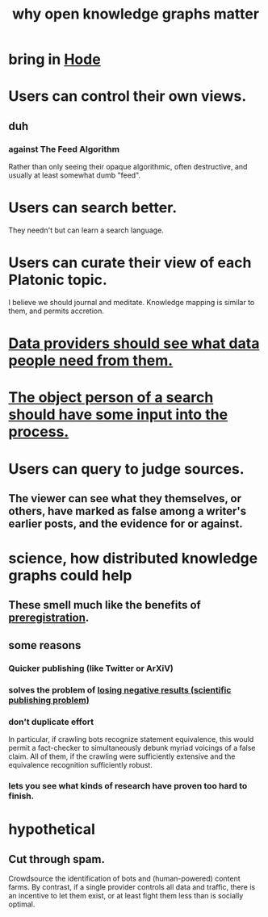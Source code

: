 :PROPERTIES:
:ID:       667bf4ea-d99d-41bb-98a9-368a86877e3e
:END:
#+title: why open knowledge graphs matter
* bring in [[id:d5a5a3ff-977a-405b-8660-264fb4e974a3][Hode]]
* Users can control their own views.
** duh
*** against The Feed Algorithm
    Rather than only seeing their opaque algorithmic,
    often destructive, and usually at least somewhat dumb "feed".
* Users can search better.
  They needn't but can learn a search language.
* Users can curate their view of each Platonic topic.
  I believe we should journal and meditate.
  Knowledge mapping is similar to them, and permits accretion.
* [[id:e0126566-b5b3-4408-aec9-448cbe3bc59d][Data providers should see what data people need from them.]]
* [[id:7b5ddfdb-e004-4989-84f1-241a6a5f5166][The object person of a search should have some input into the process.]]
* Users can query to judge sources.
** The viewer can see what they themselves, or others, have marked as false among a writer's earlier posts, and the evidence for or against.
* science, how distributed knowledge graphs could help
** These smell much like the benefits of [[id:ce68f01a-0392-460d-a43d-1e0465355ad2][preregistration]].
** some reasons
*** Quicker publishing (like Twitter or ArXiV)
*** solves the problem of [[id:941aef35-0419-4a8d-8e80-e4703a1f36dd][losing negative results (scientific publishing problem)]]
*** don't duplicate effort
    In particular, if crawling bots recognize statement equivalence, this would permit a fact-checker to simultaneously debunk myriad voicings of a false claim. All of them, if the crawling were sufficiently extensive and the equivalence recognition sufficiently robust.
*** lets you see what kinds of research have proven too hard to finish.
* hypothetical
** Cut through spam.
   Crowdsource the identification of bots and (human-powered)
   content farms.
   By contrast, if a single provider controls all data and traffic,
   there is an incentive to let them exist,
   or at least fight them less than is socially optimal.

